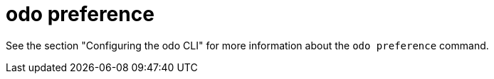 // Module included in the following assemblies:
//
// * cli_reference/developer_cli_odo/odo-cli-reference.adoc

:_content-type: REFERENCE
[id="odo-preference_{context}"]
= odo preference

See the section "Configuring the odo CLI" for more information about the `odo preference` command.
